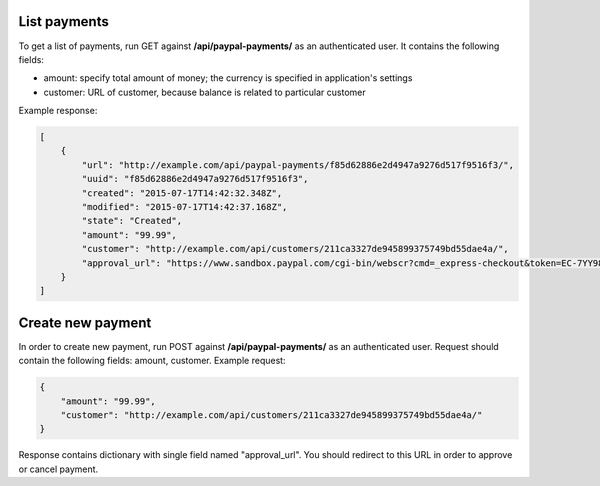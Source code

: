 List payments
-------------

To get a list of payments, run GET against **/api/paypal-payments/** as an authenticated user.
It contains the following fields:

- amount: specify total amount of money; the currency is specified in application's settings
- customer: URL of customer, because balance is related to particular customer

Example response:

.. code-block:: javascript

    [
        {
            "url": "http://example.com/api/paypal-payments/f85d62886e2d4947a9276d517f9516f3/",
            "uuid": "f85d62886e2d4947a9276d517f9516f3",
            "created": "2015-07-17T14:42:32.348Z",
            "modified": "2015-07-17T14:42:37.168Z",
            "state": "Created",
            "amount": "99.99",
            "customer": "http://example.com/api/customers/211ca3327de945899375749bd55dae4a/",
            "approval_url": "https://www.sandbox.paypal.com/cgi-bin/webscr?cmd=_express-checkout&token=EC-7YY98098HC144311S"
        }
    ]

Create new payment
------------------

In order to create new payment, run POST against **/api/paypal-payments/** as an authenticated user.
Request should contain the following fields: amount, customer. Example request:

.. code-block:: javascript

    {
        "amount": "99.99",
        "customer": "http://example.com/api/customers/211ca3327de945899375749bd55dae4a/"
    }

Response contains dictionary with single field named "approval_url". You should redirect to this URL in order to approve or cancel payment.
